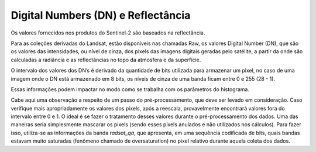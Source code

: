 Digital Numbers (DN) e Reflectância
===================================

Os valores fornecidos nos produtos do Sentinel-2 são baseados na reflectância.

Para as coleções derivadas do Landsat, estão disponíveis nas chamadas Raw, os valores Digital Number (DN), que são os valores das intensidades, ou nível de cinza, dos pixels das imagens digitais geradas pelo satélite, a partir da onde são calculadas a radiância e as reflectâncias no topo da atmosfera e da superfície.

O intervalo dos valores dos DN’s é derivado da quantidade de bits utilizada para armazenar um pixel, no caso de uma imagem onde o DN está armazenado em 8 bits, os níveis de cinza de uma banda ficam entre 0 e 255 (28 - 1).

Essas informações podem impactar no modo como se trabalha com os parâmetros do histograma.

Cabe aqui uma observação a respeito de um passo do pré-processamento, que deve ser levado em consideração.
Caso verifique mais apropriadamente os valores dos pixels, após a reescala, provavelmente encontrará valores fora do intervalo entre 0 e 1.
O ideal é se fazer o tratamento desses valores durante o pré-processamento dos dados.
Uma das maneiras seria simplesmente mascarar os pixels (sendo esses pixels anulados e não utilizados nos cálculos).
Para fazer isso, utiliza-se as informações da banda `radsat_qa`, que apresenta, em uma sequência codificada de bits, quais bandas estavam muito saturadas (fenômeno chamado de oversaturation) no pixel relativo durante aquela coleta dos dados.
